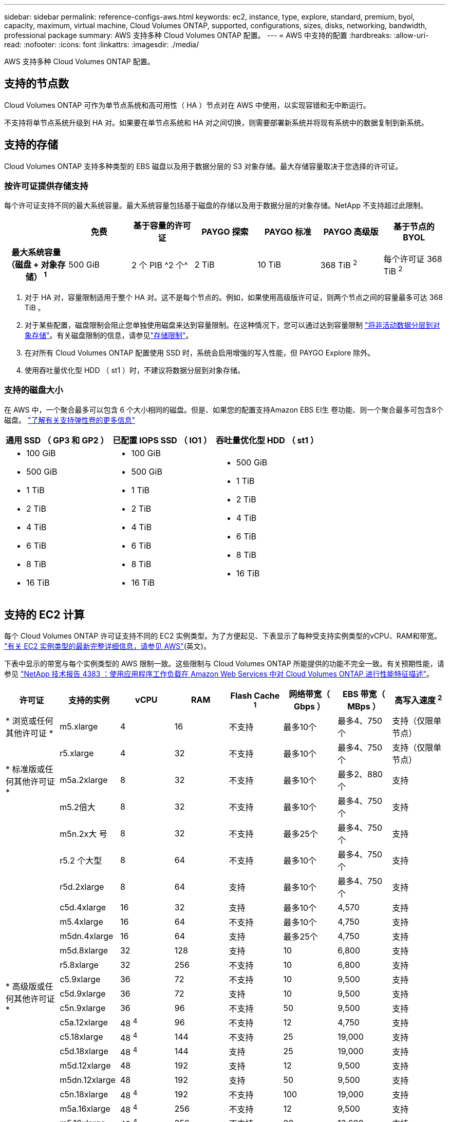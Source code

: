 ---
sidebar: sidebar 
permalink: reference-configs-aws.html 
keywords: ec2, instance, type, explore, standard, premium, byol, capacity, maximum, virtual machine, Cloud Volumes ONTAP, supported, configurations, sizes, disks, networking, bandwidth, professional package 
summary: AWS 支持多种 Cloud Volumes ONTAP 配置。 
---
= AWS 中支持的配置
:hardbreaks:
:allow-uri-read: 
:nofooter: 
:icons: font
:linkattrs: 
:imagesdir: ./media/


[role="lead"]
AWS 支持多种 Cloud Volumes ONTAP 配置。



== 支持的节点数

Cloud Volumes ONTAP 可作为单节点系统和高可用性（ HA ）节点对在 AWS 中使用，以实现容错和无中断运行。

不支持将单节点系统升级到 HA 对。如果要在单节点系统和 HA 对之间切换，则需要部署新系统并将现有系统中的数据复制到新系统。



== 支持的存储

Cloud Volumes ONTAP 支持多种类型的 EBS 磁盘以及用于数据分层的 S3 对象存储。最大存储容量取决于您选择的许可证。



=== 按许可证提供存储支持

每个许可证支持不同的最大系统容量。最大系统容量包括基于磁盘的存储以及用于数据分层的对象存储。NetApp 不支持超过此限制。

[cols="h,d,d,d,d,d,d"]
|===
|  | 免费 | 基于容量的许可证 | PAYGO 探索 | PAYGO 标准 | PAYGO 高级版 | 基于节点的 BYOL 


| 最大系统容量（磁盘 + 对象存储） ^1^ | 500 GiB | 2 个 PIB ^2 个^ | 2 TiB | 10 TiB | 368 TiB ^2^ | 每个许可证 368 TiB ^2^ 


| 支持的磁盘类型  a| 
* 通用 SSD （ GP3 和 GP2 ） ^3^
* 已配置 IOPS SSD （ IO1 ） ^3^
* 吞吐量优化型 HDD （ st1 ） ^4^




| 将冷数据分层到 S3 2+| 支持 | 不支持 3+| 支持 
|===
. 对于 HA 对，容量限制适用于整个 HA 对。这不是每个节点的。例如，如果使用高级版许可证，则两个节点之间的容量最多可达 368 TiB 。
. 对于某些配置，磁盘限制会阻止您单独使用磁盘来达到容量限制。在这种情况下，您可以通过达到容量限制 https://docs.netapp.com/us-en/cloud-manager-cloud-volumes-ontap/concept-data-tiering.html["将非活动数据分层到对象存储"^]。有关磁盘限制的信息，请参见link:reference-limits-aws.html["存储限制"]。
. 在对所有 Cloud Volumes ONTAP 配置使用 SSD 时，系统会启用增强的写入性能，但 PAYGO Explore 除外。
. 使用吞吐量优化型 HDD （ st1 ）时，不建议将数据分层到对象存储。




=== 支持的磁盘大小

在 AWS 中，一个聚合最多可以包含 6 个大小相同的磁盘。但是、如果您的配置支持Amazon EBS El生 卷功能、则一个聚合最多可包含8个磁盘。 https://docs.netapp.com/us-en/cloud-manager-cloud-volumes-ontap/concept-aws-elastic-volumes.html["了解有关支持弹性卷的更多信息"^]

[cols="3*"]
|===
| 通用 SSD （ GP3 和 GP2 ） | 已配置 IOPS SSD （ IO1 ） | 吞吐量优化型 HDD （ st1 ） 


 a| 
* 100 GiB
* 500 GiB
* 1 TiB
* 2 TiB
* 4 TiB
* 6 TiB
* 8 TiB
* 16 TiB

 a| 
* 100 GiB
* 500 GiB
* 1 TiB
* 2 TiB
* 4 TiB
* 6 TiB
* 8 TiB
* 16 TiB

 a| 
* 500 GiB
* 1 TiB
* 2 TiB
* 4 TiB
* 6 TiB
* 8 TiB
* 16 TiB


|===


== 支持的 EC2 计算

每个 Cloud Volumes ONTAP 许可证支持不同的 EC2 实例类型。为了方便起见、下表显示了每种受支持实例类型的vCPU、RAM和带宽。 https://aws.amazon.com/ec2/instance-types/["有关 EC2 实例类型的最新完整详细信息，请参见 AWS"^](英文)。

下表中显示的带宽与每个实例类型的 AWS 限制一致。这些限制与 Cloud Volumes ONTAP 所能提供的功能不完全一致。有关预期性能，请参见 https://www.netapp.com/pdf.html?item=/media/9088-tr4383pdf.pdf["NetApp 技术报告 4383 ：使用应用程序工作负载在 Amazon Web Services 中对 Cloud Volumes ONTAP 进行性能特征描述"^]。

[cols="8*"]
|===
| 许可证 | 支持的实例 | vCPU | RAM | Flash Cache ^1^ | 网络带宽（ Gbps ） | EBS 带宽（ MBps ） | 高写入速度 ^2^ 


| * 浏览或任何其他许可证 * | m5.xlarge | 4 | 16 | 不支持 | 最多10个 | 最多4、750个 | 支持（仅限单节点） 


.3+| * 标准版或任何其他许可证 * | r5.xlarge | 4 | 32 | 不支持 | 最多10个 | 最多4、750个 | 支持（仅限单节点） 


| m5a.2xlarge | 8 | 32 | 不支持 | 最多10个 | 最多2、880个 | 支持 


| m5.2倍大 | 8 | 32 | 不支持 | 最多10个 | 最多4、750个 | 支持 


.22+| * 高级版或任何其他许可证 * | m5n.2x大 号 | 8 | 32 | 不支持 | 最多25个 | 最多4、750个 | 支持 


| r5.2 个大型 | 8 | 64 | 不支持 | 最多10个 | 最多4、750个 | 支持 


| r5d.2xlarge | 8 | 64 | 支持 | 最多10个 | 最多4、750个 | 支持 


| c5d.4xlarge | 16 | 32 | 支持 | 最多10个 | 4,570 | 支持 


| m5.4xlarge | 16 | 64 | 不支持 | 最多10个 | 4,750 | 支持 


| m5dn.4xlarge | 16 | 64 | 支持 | 最多25个 | 4,750 | 支持 


| m5d.8xlarge | 32 | 128 | 支持 | 10 | 6,800 | 支持 


| r5.8xlarge | 32 | 256 | 不支持 | 10 | 6,800 | 支持 


| c5.9xlarge | 36 | 72 | 不支持 | 10 | 9,500 | 支持 


| c5d.9xlarge | 36 | 72 | 支持 | 10 | 9,500 | 支持 


| c5n.9xlarge | 36 | 96 | 不支持 | 50 | 9,500 | 支持 


| c5a.12xlarge | 48 ^4^ | 96 | 不支持 | 12 | 4,750 | 支持 


| c5.18xlarge | 48 ^4^ | 144 | 不支持 | 25 | 19,000 | 支持 


| c5d.18xlarge | 48 ^4^ | 144 | 支持 | 25 | 19,000 | 支持 


| m5d.12xlarge | 48 | 192 | 支持 | 12 | 9,500 | 支持 


| m5dn.12xlarge | 48 | 192 | 支持 | 50 | 9,500 | 支持 


| c5n.18xlarge | 48 ^4^ | 192 | 不支持 | 100 | 19,000 | 支持 


| m5a.16xlarge | 48 ^4^ | 256 | 不支持 | 12 | 9,500 | 支持 


| m5.16xlarge | 48 ^4^ | 256 | 不支持 | 20 | 13,600 | 支持 


| r5.12 x 大型 ^3^ | 48 | 384 | 不支持 | 10 | 9,500 | 支持 


| m5dn.24xlarge | 48 ^4^ | 384 | 支持 | 100 | 19,000 | 支持 


| m6id.32xlarge | 48 ^4^ | 512 | 支持 | 50 | 40,000 | 支持 
|===
. 某些实例类型包括本地 NVMe 存储， Cloud Volumes ONTAP 将其用作 _Flash Cache_ 。Flash Cache 通过实时智能缓存最近读取的用户数据和 NetApp 元数据来加快数据访问速度。它适用于随机读取密集型工作负载，包括数据库，电子邮件和文件服务。必须在所有卷上禁用数据压缩、才能利用Flash Cache的性能改进。 https://docs.netapp.com/us-en/cloud-manager-cloud-volumes-ontap/concept-flash-cache.html["了解有关 Flash Cache 的更多信息"^](英文)。
. 在使用 HA 对时， Cloud Volumes ONTAP 支持对大多数实例类型使用高写入速度。使用单节点系统时、所有实例类型均支持高写入速度。 https://docs.netapp.com/us-en/cloud-manager-cloud-volumes-ontap/concept-write-speed.html["了解有关选择写入速度的更多信息"^](英文)。
. r5.12 个大型实例类型具有已知的可支持性限制。如果节点因崩溃而意外重新启动，则系统可能无法收集用于对问题进行故障排除的核心文件，并对问题进行根发生原因处理。客户接受风险和有限支持条款，如果发生这种情况，则承担所有支持责任。此限制会影响新部署的 HA 对和从 9.8 升级的 HA 对。此限制不会影响新部署的单节点系统。
. 虽然这些 EC2 实例类型支持 48 个以上的 vCPU ，但 Cloud Volumes ONTAP 最多支持 48 个 vCPU 。
. 选择 EC2 实例类型时，您可以指定它是共享实例还是专用实例。
. Cloud Volumes ONTAP 可以在预留或按需 EC2 实例上运行。不支持使用其他实例类型的解决方案。




== 支持的区域

有关AWS区域支持，请参见 https://cloud.netapp.com/cloud-volumes-global-regions["Cloud Volumes 全球地区"^]。
